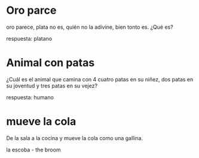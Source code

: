 
* Oro parce

  oro parece,
  plata no es, 
  quién no la adivine,
  bien tonto es. 
  ¿Qué es?

  respuesta: platano

* Animal con patas

  ¿Cuál es el animal que
  camina con 4 cuatro patas en su niñez,
  dos patas en su joventud
  y tres patas en su vejez?

  respuesta: humano

* mueve la cola

  De la sala a la cocina y mueve la cola como una gallina.
 
  la escoba  - the broom  

  

